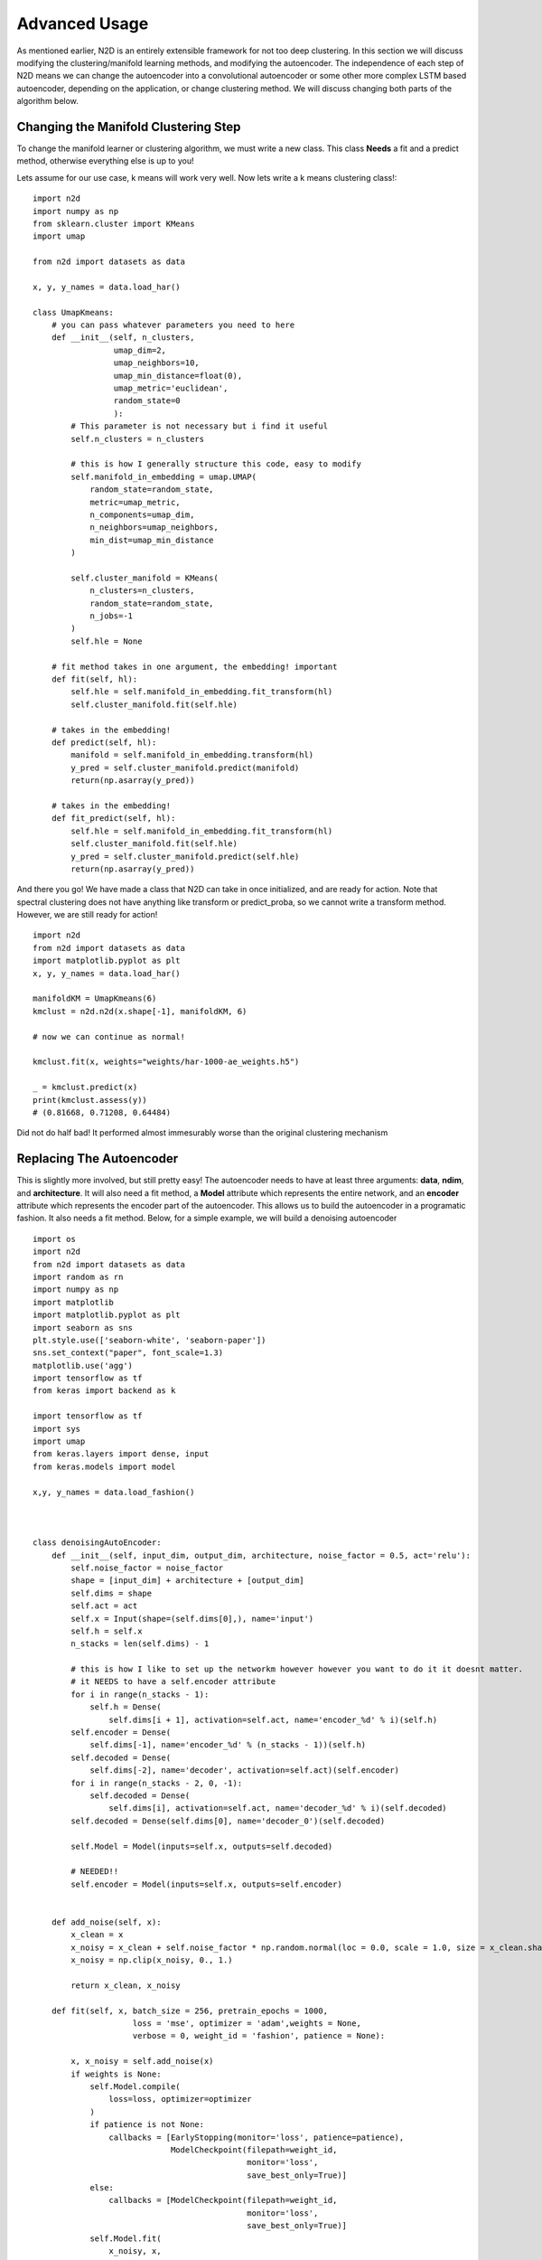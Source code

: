 Advanced Usage
========================

As mentioned earlier, N2D is an entirely extensible framework for not too deep clustering. In this section we will discuss modifying the clustering/manifold learning methods, and modifying the autoencoder. The independence of each step of N2D means we can change the autoencoder into a convolutional autoencoder or some other more complex LSTM based autoencoder, depending on the application, or change clustering method. We will discuss changing both parts of the algorithm below.

Changing the Manifold Clustering Step
------------------------------------------

To change the manifold learner or clustering algorithm, we must write a new class. This class **Needs** a fit and a predict method, otherwise everything else is up to you!

Lets assume for our use case, k means will work very well. Now lets write a k means clustering class!::

        
        import n2d
        import numpy as np
        from sklearn.cluster import KMeans
        import umap
        
        from n2d import datasets as data
        
        x, y, y_names = data.load_har()
        
        class UmapKmeans:
            # you can pass whatever parameters you need to here
            def __init__(self, n_clusters,
                         umap_dim=2,
                         umap_neighbors=10,
                         umap_min_distance=float(0),
                         umap_metric='euclidean',
                         random_state=0
                         ):
                # This parameter is not necessary but i find it useful 
                self.n_clusters = n_clusters
                
                # this is how I generally structure this code, easy to modify
                self.manifold_in_embedding = umap.UMAP(
                    random_state=random_state,
                    metric=umap_metric,
                    n_components=umap_dim,
                    n_neighbors=umap_neighbors,
                    min_dist=umap_min_distance
                )
        
                self.cluster_manifold = KMeans(
                    n_clusters=n_clusters,
                    random_state=random_state,
                    n_jobs=-1
                )
                self.hle = None
            
            # fit method takes in one argument, the embedding! important
            def fit(self, hl):
                self.hle = self.manifold_in_embedding.fit_transform(hl)
                self.cluster_manifold.fit(self.hle)
            
            # takes in the embedding!
            def predict(self, hl):
                manifold = self.manifold_in_embedding.transform(hl)
                y_pred = self.cluster_manifold.predict(manifold)
                return(np.asarray(y_pred))
        
            # takes in the embedding!
            def fit_predict(self, hl):
                self.hle = self.manifold_in_embedding.fit_transform(hl)
                self.cluster_manifold.fit(self.hle)
                y_pred = self.cluster_manifold.predict(self.hle)
                return(np.asarray(y_pred))

And there you go! We have made a class that N2D can take in once initialized, and are ready for action. Note that spectral clustering does not have anything like transform or predict_proba, so we cannot write a transform method. However, we are still ready for action! :: 
        
        import n2d
        from n2d import datasets as data
        import matplotlib.pyplot as plt
        x, y, y_names = data.load_har()

        manifoldKM = UmapKmeans(6)
        kmclust = n2d.n2d(x.shape[-1], manifoldKM, 6)
        
        # now we can continue as normal!
        
        kmclust.fit(x, weights="weights/har-1000-ae_weights.h5")
        
        _ = kmclust.predict(x)
        print(kmclust.assess(y))
        # (0.81668, 0.71208, 0.64484) 


Did not do half bad! It performed almost immesurably worse than the original clustering mechanism

Replacing The Autoencoder
-------------------------------

This is slightly more involved, but still pretty easy! The autoencoder needs to have at least three arguments: **data**, **ndim**, and **architecture**. It will also need a fit method, a **Model** attribute which represents the entire network, and an **encoder** attribute which represents the encoder part of the autoencoder. This allows us to build the autoencoder in a programatic fashion. It also needs a fit method. Below, for a simple example, we will build a denoising autoencoder ::


        import os
        import n2d
        from n2d import datasets as data
        import random as rn
        import numpy as np
        import matplotlib
        import matplotlib.pyplot as plt
        import seaborn as sns
        plt.style.use(['seaborn-white', 'seaborn-paper'])
        sns.set_context("paper", font_scale=1.3)
        matplotlib.use('agg')
        import tensorflow as tf
        from keras import backend as k
        
        import tensorflow as tf
        import sys
        import umap
        from keras.layers import dense, input
        from keras.models import model
        
        x,y, y_names = data.load_fashion()
        
        
        
        class denoisingAutoEncoder:
            def __init__(self, input_dim, output_dim, architecture, noise_factor = 0.5, act='relu'):
                self.noise_factor = noise_factor
                shape = [input_dim] + architecture + [output_dim]
                self.dims = shape
                self.act = act
                self.x = Input(shape=(self.dims[0],), name='input')
                self.h = self.x
                n_stacks = len(self.dims) - 1

                # this is how I like to set up the networkm however however you want to do it it doesnt matter.
                # it NEEDS to have a self.encoder attribute
                for i in range(n_stacks - 1):
                    self.h = Dense(
                        self.dims[i + 1], activation=self.act, name='encoder_%d' % i)(self.h)
                self.encoder = Dense(
                    self.dims[-1], name='encoder_%d' % (n_stacks - 1))(self.h)
                self.decoded = Dense(
                    self.dims[-2], name='decoder', activation=self.act)(self.encoder)
                for i in range(n_stacks - 2, 0, -1):
                    self.decoded = Dense(
                        self.dims[i], activation=self.act, name='decoder_%d' % i)(self.decoded)
                self.decoded = Dense(self.dims[0], name='decoder_0')(self.decoded)
        
                self.Model = Model(inputs=self.x, outputs=self.decoded)

                # NEEDED!!
                self.encoder = Model(inputs=self.x, outputs=self.encoder)


            def add_noise(self, x):
                x_clean = x
                x_noisy = x_clean + self.noise_factor * np.random.normal(loc = 0.0, scale = 1.0, size = x_clean.shape)
                x_noisy = np.clip(x_noisy, 0., 1.)
        
                return x_clean, x_noisy
        
            def fit(self, x, batch_size = 256, pretrain_epochs = 1000,
                             loss = 'mse', optimizer = 'adam',weights = None,
                             verbose = 0, weight_id = 'fashion', patience = None):
        
                x, x_noisy = self.add_noise(x)
                if weights is None:
                    self.Model.compile(
                        loss=loss, optimizer=optimizer
                    )
                    if patience is not None:
                        callbacks = [EarlyStopping(monitor='loss', patience=patience),
                                     ModelCheckpoint(filepath=weight_id,
                                                     monitor='loss',
                                                     save_best_only=True)]
                    else:
                        callbacks = [ModelCheckpoint(filepath=weight_id,
                                                     monitor='loss',
                                                     save_best_only=True)]
                    self.Model.fit(
                        x_noisy, x,
                        batch_size=batch_size,
                        epochs=pretrain_epochs,
                        callbacks=callbacks, verbose=verbose
                    )
        
                    self.Model.save_weights(weight_id)
                else:
                    self.Model.load_weights(weights)

Again, this code is big, but basically the new class you define needs to build the autoencoder in the __init__ method, it needs to save the encoder network as self.encoder, and it needs to have a predict method. Extra arguments can be put at the end, as they will go into the *ae_args* dict



Lets go ahead and show how we can use the new autoencoder! Please refer to the table in the previous chapter for all the arguments for the N2D class. ::


        x,y, y_names = data.load_fashion()
        
        n_clusters = 10
        
        model = n2d.n2d(x.shape[-1], manifold_learner=n2d.UmapGMM(n_clusters),
                        autoencoder = denoisingAutoEncoder, ae_dim = n_clusters,
                        ae_args={'noise_factor': 0.5})
        
        model.fit(x, weights="weights/fashion_denoise-1000-ae_weights.h5")
        
        denoising_preds = model.predict(x)
        


It is important to note that when you initialize the N2D class, it takes in an **already initialized manifold clusterer**, and just the **class** of the autoencoder. This  is because the manifold clustering may have many varying arguments, as it contains two steps which will change in arguments, while an autoencoder can be constructed just by specifying the dimensions. The extra arguments to the autoencoder, if you need them, are passed in through the ae_args dict.
